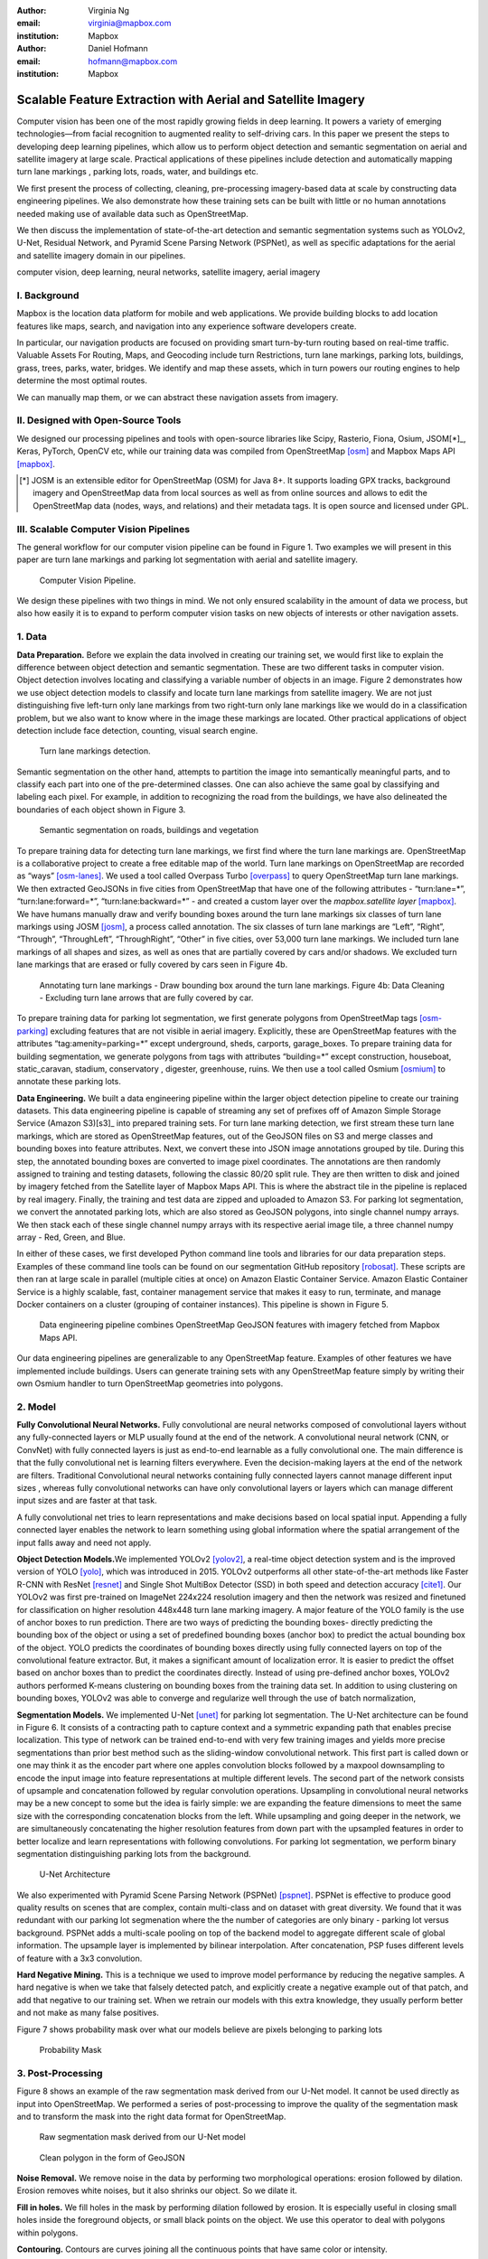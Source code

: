 :author: Virginia Ng
:email: virginia@mapbox.com
:institution: Mapbox


:author: Daniel Hofmann
:email: hofmann@mapbox.com
:institution: Mapbox


--------------------------------------------------------------
Scalable Feature Extraction with Aerial and Satellite Imagery
--------------------------------------------------------------

.. class:: abstract

   Computer vision has been one of the most rapidly growing fields in deep learning.
   It powers a variety of emerging technologies—from facial recognition to
   augmented reality to self-driving cars. In this paper we present the steps to developing
   deep learning pipelines, which allow us to perform object detection and semantic segmentation on aerial and satellite
   imagery at large scale. Practical applications of these pipelines
   include detection and automatically mapping turn lane markings , parking lots, roads, water,
   and buildings etc.

   We first present the process of collecting, cleaning, pre-processing imagery-based data at scale by constructing data engineering pipelines.
   We also demonstrate how these training sets can be built with little or no human annotations
   needed making use of available data such as OpenStreetMap.

   We then discuss the implementation of state-of-the-art detection and semantic segmentation systems such as
   YOLOv2, U-Net, Residual Network, and Pyramid Scene Parsing Network (PSPNet), as well as
   specific adaptations for the aerial and satellite imagery domain in our pipelines.


.. class:: keywords

   computer vision, deep learning, neural networks, satellite imagery, aerial imagery



I. Background
-------------

Mapbox is the location data platform for mobile and web applications. We
provide building blocks to add location features like maps, search, and
navigation into any experience software developers create.

In particular, our navigation products are focused on providing smart
turn-by-turn routing based on real-time traffic. Valuable Assets For
Routing, Maps, and Geocoding include turn Restrictions, turn lane markings,
parking lots, buildings, grass, trees, parks, water, bridges. We identify and map these assets, 
which in turn powers our routing engines to help determine the most optimal routes. 

We can manually map them, or we can abstract these navigation assets from imagery.


II. Designed with Open-Source Tools
-------------------------------------

We designed our processing pipelines and tools with open-source
libraries like Scipy, Rasterio, Fiona, Osium, JSOM[*]_, Keras, PyTorch,
OpenCV etc, while our training data was compiled from
OpenStreetMap [osm]_ and Mapbox Maps
API [mapbox]_.

.. [*] JOSM is an extensible editor for OpenStreetMap (OSM) for Java 8+. It supports loading GPX tracks, background imagery and OpenStreetMap data from local sources as well as from online sources and allows to edit the OpenStreetMap data (nodes, ways, and relations) and their metadata tags. It is open source and licensed under GPL. 


III. Scalable Computer Vision Pipelines
-----------------------------------------

The general workflow for our computer vision pipeline can be found in
Figure 1. Two examples we will present in this paper are turn lane markings
and parking lot segmentation with aerial and satellite imagery.

.. figure:: fig1.png
   :height: 100 px
   :width:  200 px
   :scale: 39 %

   Computer Vision Pipeline. 

We design these pipelines with two things in mind. We not only ensured scalability
in the amount of data we process, but also how easily it is to expand to perform
computer vision tasks on new objects of interests or other navigation assets.


1. Data
--------

**Data Preparation.** Before we explain the data involved in creating
our training set, we would first like to
explain the difference between object detection and semantic
segmentation. These are two different tasks in computer vision.
Object detection involves locating and classifying a variable
number of objects in an image. Figure 2 demonstrates how we use object
detection models to classify and locate turn lane markings from satellite
imagery. We are not just distinguishing five left-turn only lane markings
from two right-turn only lane markings like we would do in a classification problem,
but we also want to know where in the image these markings are located. Other
practical applications of object detection include face detection,
counting, visual search engine.

.. figure:: fig2.png
   :height: 75 px
   :width:  150 px
   :scale: 22 %

   Turn lane markings detection.

Semantic segmentation on the other hand, attempts to partition the image
into semantically meaningful parts, and to classify each part into one of
the pre-determined classes. One can also achieve the same goal by
classifying and labeling each pixel. For example, in addition to
recognizing the road from the buildings, we have also delineated the
boundaries of each object shown in Figure 3.

.. figure:: fig3.png
   :height: 100 px
   :width: 200 px
   :scale: 22 %

   Semantic segmentation on roads, buildings and vegetation

To prepare training data for detecting turn lane markings, we first find
where the turn lane markings are. OpenStreetMap is a collaborative
project to create a free editable map of the world. Turn lane markings
on OpenStreetMap are recorded as “ways” [osm-lanes]_. We used a tool
called Overpass Turbo [overpass]_ to query
OpenStreetMap turn lane markings. We then extracted GeoJSONs in five cities
from OpenStreetMap that have one of the following attributes - “\turn:lane=*”,
“\turn:lane:forward=*”, “\turn:lane:backward=*” - and
created a custom layer over the `mapbox.satellite
layer` [mapbox]_.
We have humans manually draw and verify bounding boxes around the turn lane markings six
classes of turn lane markings using JOSM [josm]_, a process called annotation.
The six classes of turn lane markings are “\Left”, “\Right”, “\Through”,
“\ThroughLeft”, “\ThroughRight”, “\Other” in five cities, over 53,000 turn
lane markings. We included turn lane markings of
all shapes and sizes, as well as ones that are partially covered by cars
and/or shadows. We excluded turn lane markings that are erased or fully
covered by cars seen in Figure 4b.

.. figure:: fig4.png
   :height: 75 px
   :width: 150 px
   :scale: 22 %

   Annotating turn lane markings - Draw bounding box around the turn lane markings.
   Figure 4b: Data Cleaning - Excluding turn lane arrows that are fully covered by car.

To prepare training data for parking lot segmentation, we first generate
polygons from OpenStreetMap tags [osm-parking]_ excluding features that are not visible
in aerial imagery. Explicitly, these are OpenStreetMap features with the
attributes “\tag:amenity=parking=*” except underground, sheds, carports,
garage_boxes. To prepare training data for building segmentation, we
generate polygons from tags with attributes “\building=*” except
construction, houseboat, static_caravan, stadium, conservatory ,
digester, greenhouse, ruins. We then use a tool called
Osmium [osmium]_ to annotate
these parking lots.

**Data Engineering.** We built a data engineering pipeline within the
larger object detection pipeline to create our training datasets. 
This data engineering pipeline is capable of streaming
any set of prefixes off of Amazon Simple Storage Service (Amazon S3)[s3]_ into prepared training sets. 
For turn lane marking detection, we first stream these turn lane markings,
which are stored as OpenStreetMap features, out of the GeoJSON files on S3
and merge classes and bounding boxes into feature
attributes. Next, we convert these into JSON image annotations grouped by
tile. During this step, the annotated bounding boxes are converted to
image pixel coordinates. The annotations are then randomly assigned to
training and testing datasets, following the classic 80/20 split rule. They
are then written to disk and joined by
imagery fetched from the Satellite layer of Mapbox Maps API. This is where the abstract
tile in the pipeline is replaced by real imagery. Finally, the training and test
data are zipped and uploaded to Amazon S3. For parking lot segmentation, we convert the annotated parking lots,
which are also stored as GeoJSON polygons, into single channel numpy arrays.
We then stack each of these single channel numpy arrays with its respective aerial
image tile, a three channel numpy array - Red, Green, and Blue.

In either of these cases, we first developed Python command line tools and libraries for our data preparation steps.
Examples of these command line tools can be found on our segmentation GitHub repository [robosat]_. These
scripts are then ran at large scale in parallel (multiple cities at
once) on Amazon Elastic Container Service. Amazon Elastic Container Service is a
highly scalable, fast, container management service that makes it easy
to run, terminate, and manage Docker containers on a cluster (grouping of
container instances). This pipeline is shown in Figure 5.

.. figure:: fig5.png
   :height: 200 px
   :width: 400 px
   :scale: 47 %

   Data engineering pipeline combines OpenStreetMap GeoJSON features with imagery fetched from Mapbox Maps API.

Our data engineering pipelines are generalizable to any OpenStreetMap
feature. Examples of other features we have implemented include buildings. 
Users can generate training sets with any OpenStreetMap feature
simply by writing their own Osmium handler to turn OpenStreetMap geometries into
polygons.

2. Model
---------

**Fully Convolutional Neural Networks.** Fully convolutional are neural
networks composed of convolutional layers without any fully-connected
layers or MLP usually found at the end of the network. A convolutional
neural network (CNN, or ConvNet)  with fully connected layers is just
as end-to-end learnable as a fully
convolutional one. The main difference is that the fully convolutional
net is learning filters everywhere. Even the decision-making layers at
the end of the network are filters. Traditional Convolutional neural
networks containing fully connected layers cannot manage different input
sizes , whereas fully convolutional networks can have only convolutional
layers or layers which can manage different input sizes and are faster
at that task.

A fully convolutional net tries to learn representations and make
decisions based on local spatial input. Appending a fully connected
layer enables the network to learn something using global information
where the spatial arrangement of the input falls away and need not
apply.

**Object Detection Models.**\ We implemented YOLOv2 [yolov2]_, a real-time object
detection system and is the improved version of YOLO [yolo]_, which was
introduced in 2015. YOLOv2 outperforms all other state-of-the-art
methods like Faster R-CNN with ResNet [resnet]_ and Single Shot MultiBox Detector (SSD)
in both speed and detection
accuracy [cite1]_. Our YOLOv2 was first pre-trained on
ImageNet 224x224 resolution imagery and then the network was resized and finetuned
for classification on higher resolution 448x448 turn lane marking imagery. A major feature of
the YOLO family is the use of anchor boxes to run prediction. There are
two ways of predicting the bounding boxes- directly predicting the
bounding box of the object or using a set of predefined bounding boxes
(anchor box) to predict the actual bounding box of the object. YOLO
predicts the coordinates of bounding boxes directly using fully
connected layers on top of the convolutional feature extractor. But, it
makes a significant amount of localization error. It is easier to
predict the offset based on anchor boxes than to predict the coordinates
directly. Instead of using pre-defined anchor boxes, YOLOv2 authors
performed K-means clustering on bounding boxes from the training data
set. In addition to using clustering on bounding boxes, YOLOv2 was able to
converge and regularize well through the use of batch normalization,

 

**Segmentation Models.** We implemented U-Net [unet]_ for parking lot
segmentation. The U-Net architecture can be found in Figure 6. It consists
of a contracting path to capture context and a symmetric expanding path that enables precise
localization. This type of network can be trained end-to-end with very
few training images and yields more precise segmentations than prior
best method such as the sliding-window convolutional network. This first part is 
called down or one may think it as the encoder part
where one apples convolution blocks followed by a maxpool downsampling to
encode the input image into feature representations at multiple
different levels. The second part of the network consists of upsample
and concatenation followed by regular convolution operations. Upsampling
in convolutional neural networks may be a new concept to some but the idea is
fairly simple: we are expanding the feature dimensions to meet the same
size with the corresponding concatenation blocks from the left. While
upsampling and going deeper in the network, we are simultaneously concatenating the
higher resolution features from down part with the upsampled features in
order to better localize and learn representations with following
convolutions. For parking lot segmentation, we perform binary
segmentation distinguishing parking lots from the background.

.. figure:: fig6.png
   :height: 150 px
   :width: 300 px
   :scale: 37 %

   U-Net Architecture

We also experimented with Pyramid Scene Parsing Network (PSPNet) [pspnet]_. PSPNet
is effective to produce good quality results on scenes that are complex, contain
multi-class and on dataset with great
diversity. We found that it was redundant with our parking lot segmenation where the
the number of categories are only binary - parking lot versus background. PSPNet adds a
multi-scale pooling on top of the backend model to aggregate different
scale of global information. The upsample layer is implemented by
bilinear interpolation. After concatenation, PSP fuses different levels of
feature with a 3x3 convolution.

**Hard Negative Mining.** This is a technique we used to improve model
performance by reducing the negative samples. A hard negative is when we
take that falsely detected patch, and explicitly create a negative
example out of that patch, and add that negative to our training set.
When we retrain our models with this extra
knowledge, they usually perform better and not make as many false positives.

Figure 7 shows probability mask over what our models believe are pixels
belonging to parking lots


.. figure:: fig7.png
   :height: 150 px
   :width: 300 px
   :scale: 37 %

   Probability Mask


3. Post-Processing
------------------

Figure 8 shows an example of the raw segmentation mask derived
from our U-Net model. It cannot be used directly as input into
OpenStreetMap. We performed a series of post-processing to improve the
quality of the segmentation mask and to transform the mask into the
right data format for OpenStreetMap.


.. figure:: fig8.png
   :height: 200 px
   :width: 200 px
   :scale: 38 %

   Raw segmentation mask derived from our U-Net model


.. figure:: fig9.png
   :height: 200 px
   :width: 200 px
   :scale: 39 %

   Clean polygon in the form of GeoJSON


**Noise Removal.** We remove noise in the data by performing two
morphological operations: erosion followed by dilation. Erosion removes
white noises, but it also shrinks our object. So we dilate it.

**Fill in holes.** We fill holes in the mask by performing dilation
followed by erosion. It is especially useful in closing small holes
inside the foreground objects, or small black points on the object. We
use this operator to deal with polygons within polygons.

**Contouring.** Contours are curves joining all the continuous points
that have same color or intensity.

**Simplification.** Douglas-Peucker Simplification takes a curve
compared of line segments and finds a similar curve with fewer points.
We get simple polygons that can be ingested by OpenStreetMap as feature type “nodes” and “ways”

**Transform Data.** Convert detection or segmentation results from pixel
space back into GeoJSONs (world coordinate).

**Removing tile border artifacts.** Query and match neighboring image
tiles.

**Deduplication.** Deduplicate by matching GeoJSONs with data that already exist on OpenStreetMap.

After performing all these post-processing steps, we have a clean mask
that is also a polygon in the form of GeoJSON. An example of such a mask can be
found in Figure 9. This can now be added to
OpenStreetMap as a parking lot feature.


4. Output
----------

With this pipeline design, we are able to run batch prediction at large
scale (on the world). The output of these processing pipelines are turn
lane markings and parking lots in the form of GeoJSONs. We can then add
these GeoJSONs back into OpenStreetMap as turn lane and parking lot
features. Our routing engines then take these OpenStreetMap features
into account when calculating routes. Shown in Figure 10 is a front-end UI that
allows users to pan around for instant turn lane markings detection.


.. figure:: fig10.png
   :height: 200 px
   :width: 400 px
   :scale: 42 %

   Front-end UI for instant turn lane markings detection


IV. Future Work
---------------

We have made Robosat[*]_, our end-to-end semantic segmantion pipeline publicly available in June 2018. 

We are in the process of making several improvements to our models. We are currently working on
replacing the standard U-Net encoder with pre-trained ResNet50 encoder. In addition, we are replacing learned deconvolutions
with upsampling and uses nearest neaighbor upsampling followed by a convolution for refinement instead.

We believe that this approach gives us more accurate results, while speeding up training and prediction, lowering memory usage. The drawback to such an approach is that it only works for three-channel inputs (RGB) and not with arbitrary channels.

.. [*] Robosat is generic ecosystem for feature extraction from aerial and satellite imagery https://github.com/mapbox/robosat


References
----------
.. [osm] OpenStreetMap, https://www.openstreetmap.org
.. [mapbox] Mapbox, https://www.mapbox.com/api-documentation/#maps
.. [osm-lanes] OpenStreetMap tags, https://wiki.openstreetmap.org/wiki/Lanes
.. [overpass] Overpass, https://overpass-turbo.eu/
.. [josm] JOSM, https://josm.openstreetmap.de/
.. [osm-parking] OpenStreetMap tags, https://wiki.openstreetmap.org/wiki/Tag:amenity%3Dparking
.. [osmium] Osmium, https://wiki.openstreetmap.org/wiki/Osmium
.. [robosat] Robosat, https://github.com/mapbox/robosat#rs-extract
.. [s3] Amazon Simple Storage Service, https://aws.amazon.com/s3/
.. [yolov2] Joseph Redmon, Ali Farhadi. *YOLO9000: Better, Faster, Stronger*, arXiv:1612.08242 [cs.CV], Dec 2016
.. [cite1] Joseph Redmon, Ali Farhadi. *YOLO9000: Better, Faster, Stronger*, arXiv:1612.08242 [cs.CV], Dec 2016
.. [yolo] Joseph Redmon, Santosh Divvala, Ross Girshick, Ali Farhadi, *You Only Look Once: Unified, Real-Time Object Detection*, arXiv:1506.02640 [cs.CV], June 2015
.. [unet] Olaf Ronneberger, Philipp Fischer, Thomas Brox. *U-Net: Convolutional Networks for Biomedical Image Segmentation*, arXiv:1505.04597 [cs.CV], May 2015.
.. [resnet] Kaiming He, Xiangyu Zhang, Shaoqing Ren, Jian Sun arXiv:1512.03385 [cs.CV], Dec 2015.
.. [pspnet] Hengshuang Zhao, Jianping Shi, Xiaojuan Qi, Xiaogang Wang, Jiaya Jia, *Pyramid Scene Parsing Network*, arXiv:1612.01105 [cs.CV], Dec 2016.



